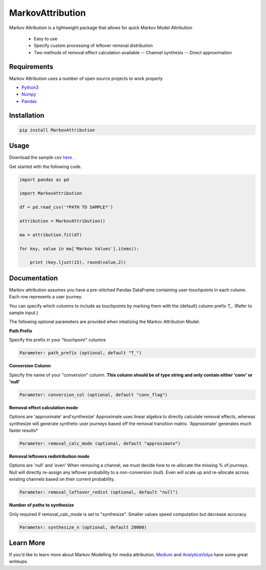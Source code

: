 MarkovAttribution
=================


Markov Attribution is a lightweight package that allows for quick Markov Model Attribution

  - Easy to use
  - Specify custom processing of leftover removal distribution
  - Two methods of removal effect calculation available
    -- Channel synthesis
    -- Direct approximation

Requirements
-------------

Markov Attribution uses a number of open source projects to work properly

- Python3_

- Numpy_

- Pandas_

.. _Python3: https://www.python.org/download/releases/3.0/
.. _Numpy: https://pypi.org/project/numpy/
.. _Pandas: https://pypi.org/project/pandas/

Installation
---------------

.. code:: sh

   pip install MarkovAttribution




Usage
-----------------

Download the sample csv here_ .

.. _here: https://github.com/dsearle90/MarkovAttribution/blob/master/sample/paths.csv

Get started with the following code.

.. code:: python

   import pandas as pd

   import MarkovAttribution

   df = pd.read_csv('*PATH TO SAMPLE*')

   attribution = MarkovAttribution()

   ma = attribution.fit(df)

   for key, value in ma['Markov Values'].items():

       print (key.ljust(15), round(value,2))

Documentation
-----------------
Markov attribution assumes you have a pre-stitched Pandas DataFrame containing user-touchpoints in each column. Each row represents a user journey.

You can specify which columns to include as touchpoints by marking them with the (default) column prefix *T_*. (Refer to sample input.)

The following optional parameters are provided when intializing the Markov Attribution Model:

**Path Prefix**

Specify the prefix in your "touchpoint" columns

.. code:: sh

    Parameter: path_prefix (optional, default "T_")

**Conversion Column**

Specify the name of your "conversion" column. **This column should be of type string and only contain either 'conv' or 'null'**

.. code:: sh

    Parameter: conversion_col (optional, default "conv_flag")

**Removal effect calculation mode**

Options are 'approximate' and'synthesize'
Approximate uses linear algebra to directly calculate removal effects, whereas synthesize will generate synthetic user journeys based off the removal transition matrix.
'Approximate' generates much faster results*

.. code:: sh

    Parameter: removal_calc_mode (optional, default "approximate")

**Removal leftovers redistribution mode**

Options are 'null' and 'even'
When removing a channel, we must decide how to re-allocate the missing % of journeys. Null will directly re-assign any leftover probability to a non-conversion (null). Even will scale up and re-allocate across existing channels based on their current probability.

.. code:: sh

    Parameter: removal_leftover_redist (optional, default "null")

**Number of paths to synthesize**

Only required if removal_calc_mode is set to "synthesize". Smaller values speed computation but decrease accuracy.

.. code:: sh

    Parameter: synthesize_n (optional, default 20000)


Learn More
-----------------

If you'd like to learn more about Markov Modelling for media attribution, Medium_ and AnalyticsVidya_ have some great writeups.

.. _Medium: https://medium.com/@mortenhegewald/marketing-channel-attribution-using-markov-chains-101-in-python-78fb181ebf1e

.. _AnalyticsVidya: https://www.analyticsvidhya.com/blog/2018/01/channel-attribution-modeling-using-markov-chains-in-r/
